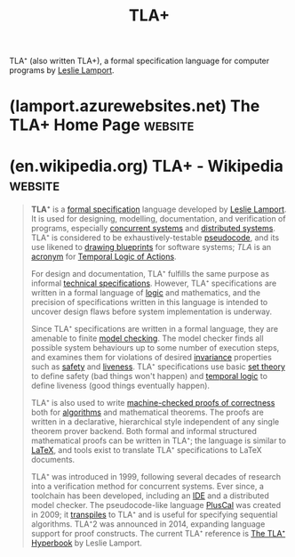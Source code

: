 :PROPERTIES:
:ID:       4f26c5af-ba73-4a88-8915-9cc7de26e549
:END:
#+title: TLA+
#+filetags: :mathematics:software_development:programming_language:programming:

TLA⁺ (also written TLA+), a formal specification language for computer programs by [[id:6d7f20f8-b669-43ce-a5ee-b5e842ef8dab][Leslie Lamport]].
* (lamport.azurewebsites.net) The TLA+ Home Page                    :website:
:PROPERTIES:
:ID:       5a1fef4b-439f-495c-9b0c-6948676d8ae4
:ROAM_REFS: https://lamport.azurewebsites.net/tla/tla.html https://www.tlapl.us/
:END:

#+begin_quote
  * The TLA+ Home Page

  Leslie Lamport

  /Last modified on 13 August 2024/

  --------------

  This is the home page of the TLA+ web site.  TLA+ is a high-level language for modeling programs and systems--especially concurrent and distributed ones.  It's based on the idea that the best way to describe things precisely is with simple mathematics.  TLA+ and its tools are useful for eliminating fundamental design errors, which are hard to find and expensive to correct in code.  The following are the top-level pages of the web site.

  *Is it  TLA+  or  TLA+ ?*

  ** [[https://lamport.azurewebsites.net/tla/high-level-view.html][High-Level View]]

  An explanation of what TLA+ is all about.

  ** [[https://lamport.azurewebsites.net/tla/news.html][News]]

  Items of current interest.  Last modified on 13 August 2024.

  ** [[https://lamport.azurewebsites.net/tla/industrial-use.html][Industrial Use]]

  Some examples of how TLA+ has been used in industry.

  ** [[https://lamport.azurewebsites.net/tla/learning.html][Learning TLA+]]

  Resources for learning how to use TLA+, including an introductory video course.

  ** [[https://lamport.azurewebsites.net/tla/toolbox.html][The Toolbox]]

  An integrated development environment (IDE) for TLA+ and its tools.  There is also a [[https://marketplace.visualstudio.com/items?itemName=alygin.vscode-tlaplus][Visual Studio Code extension for TLA+]].

  ** [[https://lamport.azurewebsites.net/tla/tools.html][The Tools]]

  Tools for checking TLA+ models.  The primary ones are the TLC model checker and the TLAPS proof system.

  ** [[https://lamport.azurewebsites.net/tla/advanced.html][Advanced Topics]]

  For those who know enough about TLA+ to be able to read simple specifications.

  ** [[https://lamport.azurewebsites.net/tla/more-stuff.html][More Stuff]]

  A melange of miscellaneous material mostly about TLA+.
#+end_quote
* (en.wikipedia.org) TLA+ - Wikipedia                               :website:
:PROPERTIES:
:ID:       1d09f5c5-da5d-450b-bd6a-3f2f5904c9f3
:ROAM_REFS: https://en.wikipedia.org/wiki/TLA+
:END:

#+begin_quote
  *TLA⁺* is a [[https://en.wikipedia.org/wiki/Formal_specification][formal specification]] language developed by [[https://en.wikipedia.org/wiki/Leslie_Lamport][Leslie Lamport]].  It is used for designing, modelling, documentation, and verification of programs, especially [[https://en.wikipedia.org/wiki/Concurrent_systems][concurrent systems]] and [[https://en.wikipedia.org/wiki/Distributed_systems][distributed systems]].  TLA⁺ is considered to be exhaustively-testable [[https://en.wikipedia.org/wiki/Pseudocode][pseudocode]], and its use likened to [[https://en.wikipedia.org/wiki/Technical_drawing][drawing blueprints]] for software systems; /TLA/ is an [[https://en.wikipedia.org/wiki/Acronym][acronym]] for [[https://en.wikipedia.org/wiki/Temporal_Logic_of_Actions][Temporal Logic of Actions]].

  For design and documentation, TLA⁺ fulfills the same purpose as informal [[https://en.wikipedia.org/wiki/Technical_specifications][technical specifications]].  However, TLA⁺ specifications are written in a formal language of [[https://en.wikipedia.org/wiki/Logic][logic]] and mathematics, and the precision of specifications written in this language is intended to uncover design flaws before system implementation is underway.

  Since TLA⁺ specifications are written in a formal language, they are amenable to finite [[https://en.wikipedia.org/wiki/Model_checking][model checking]].  The model checker finds all possible system behaviours up to some number of execution steps, and examines them for violations of desired [[https://en.wikipedia.org/wiki/Invariant_(computer_science)][invariance]] properties such as [[https://en.wikipedia.org/wiki/Safety_(distributed_computing)][safety]] and [[https://en.wikipedia.org/wiki/Liveness][liveness]].  TLA⁺ specifications use basic [[https://en.wikipedia.org/wiki/Set_theory][set theory]] to define safety (bad things won't happen) and [[https://en.wikipedia.org/wiki/Temporal_logic][temporal logic]] to define liveness (good things eventually happen).

  TLA⁺ is also used to write [[https://en.wikipedia.org/wiki/Automated_theorem_proving][machine-checked proofs of correctness]] both for [[https://en.wikipedia.org/wiki/Algorithms][algorithms]] and mathematical theorems.  The proofs are written in a declarative, hierarchical style independent of any single theorem prover backend.  Both formal and informal structured mathematical proofs can be written in TLA⁺; the language is similar to [[https://en.wikipedia.org/wiki/LaTeX][LaTeX]], and tools exist to translate TLA⁺ specifications to LaTeX documents.

  TLA⁺ was introduced in 1999, following several decades of research into a verification method for concurrent systems.  Ever since, a toolchain has been developed, including an [[https://en.wikipedia.org/wiki/Interactive_development_environment][IDE]] and a distributed model checker.  The pseudocode-like language [[https://en.wikipedia.org/wiki/PlusCal][PlusCal]] was created in 2009; it [[https://en.wikipedia.org/wiki/Source-to-source_compiler][transpiles]] to TLA⁺ and is useful for specifying sequential algorithms.  TLA⁺2 was announced in 2014, expanding language support for proof constructs.  The current TLA⁺ reference is [[http://research.microsoft.com/en-us/um/people/lamport/tla/hyperbook.html][The TLA⁺ Hyperbook]] by Leslie Lamport.
#+end_quote

